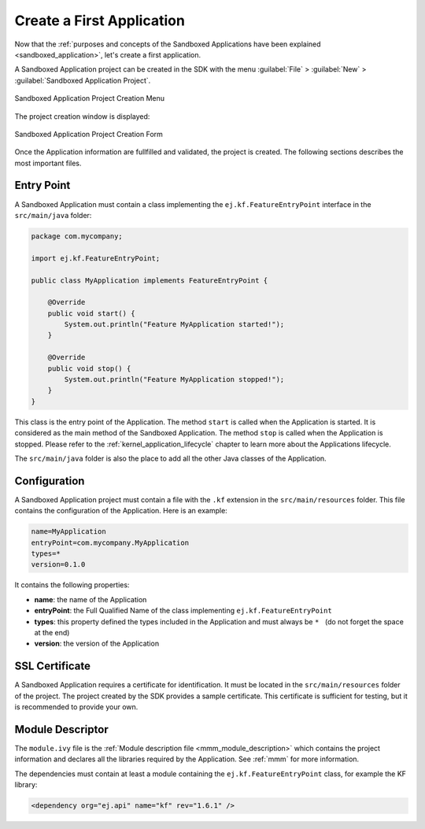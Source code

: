 .. _chapter.application.firstApplication:

Create a First Application
==========================

Now that the :ref:`purposes and concepts of the Sandboxed Applications have been explained <sandboxed_application>`, let's create a first application.

A Sandboxed Application project can be created in the SDK with the menu :guilabel:`File` > :guilabel:`New` > :guilabel:`Sandboxed Application Project`.

.. figure:: images/sandboxed-application-project-creation-menu.png
   :alt: Sandboxed Application Project Creation Menu
   :align: center

   Sandboxed Application Project Creation Menu

The project creation window is displayed:

.. figure:: images/sandboxed-application-project-creation-form.png
   :alt: Sandboxed Application Project Creation Form
   :align: center

   Sandboxed Application Project Creation Form

Once the Application information are fullfilled and validated, the project is created.
The following sections describes the most important files.

Entry Point
-----------

A Sandboxed Application must contain a class implementing the ``ej.kf.FeatureEntryPoint`` interface in the ``src/main/java`` folder:

.. code:: java

    package com.mycompany;

    import ej.kf.FeatureEntryPoint;

    public class MyApplication implements FeatureEntryPoint {

        @Override
        public void start() {
            System.out.println("Feature MyApplication started!");
        }

        @Override
        public void stop() {
            System.out.println("Feature MyApplication stopped!");
        }
    }

This class is the entry point of the Application.
The method ``start`` is called when the Application is started.
It is considered as the main method of the Sandboxed Application.
The method ``stop`` is called when the Application is stopped.
Please refer to the :ref:`kernel_application_lifecycle` chapter to learn more about the Applications lifecycle.

The ``src/main/java`` folder is also the place to add all the other Java classes of the Application.

Configuration
-------------

A Sandboxed Application project must contain a file with the ``.kf`` extension in the ``src/main/resources`` folder.
This file contains the configuration of the Application.
Here is an example:

.. code:: properties

    name=MyApplication
    entryPoint=com.mycompany.MyApplication
    types=*
    version=0.1.0

It contains the following properties:

- **name**: the name of the Application
- **entryPoint**: the Full Qualified Name of the class implementing ``ej.kf.FeatureEntryPoint``
- **types**: this property defined the types included in the Application and must always be :literal:`* \ ` (do not forget the space at the end)
- **version**: the version of the Application

SSL Certificate
---------------

A Sandboxed Application requires a certificate for identification.
It must be located in the ``src/main/resources`` folder of the project.
The project created by the SDK provides a sample certificate.
This certificate is sufficient for testing, but it is recommended to provide your own.

Module Descriptor
-----------------

The ``module.ivy`` file is the :ref:`Module description file <mmm_module_description>` which contains the project information 
and declares all the libraries required by the Application.
See :ref:`mmm` for more information.

The dependencies must contain at least a module containing the ``ej.kf.FeatureEntryPoint`` class, for example the KF library:

.. code:: xml

    <dependency org="ej.api" name="kf" rev="1.6.1" />


..
   | Copyright 2022, MicroEJ Corp. Content in this space is free 
   for read and redistribute. Except if otherwise stated, modification 
   is subject to MicroEJ Corp prior approval.
   | MicroEJ is a trademark of MicroEJ Corp. All other trademarks and 
   copyrights are the property of their respective owners.
